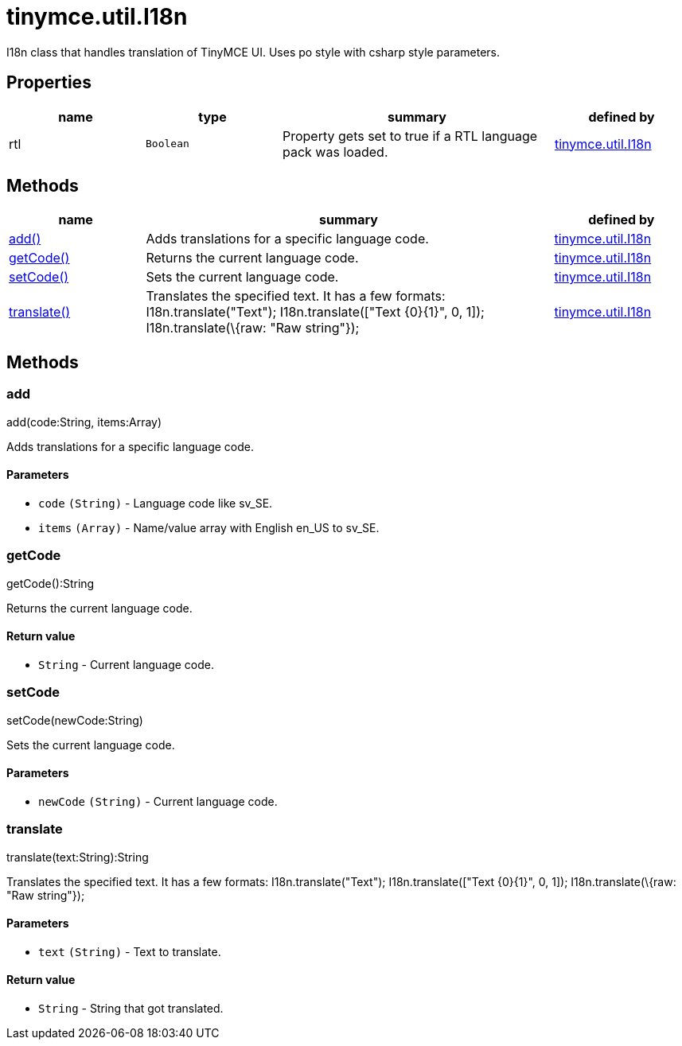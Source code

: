 :rootDir: ./../../
:partialsDir: {rootDir}partials/
= tinymce.util.I18n

I18n class that handles translation of TinyMCE UI. Uses po style with csharp style parameters.

[[properties]]
== Properties

[cols="1,1,2,1",options="header",]
|===
|name |type |summary |defined by
|rtl |`+Boolean+` |Property gets set to true if a RTL language pack was loaded. |link:{rootDir}api/tinymce.util/tinymce.util.i18n.html[tinymce.util.I18n]
|===

[[methods]]
== Methods

[cols="1,3,1",options="header",]
|===
|name |summary |defined by
|link:#add[add()] |Adds translations for a specific language code. |link:{rootDir}api/tinymce.util/tinymce.util.i18n.html[tinymce.util.I18n]
|link:#getcode[getCode()] |Returns the current language code. |link:{rootDir}api/tinymce.util/tinymce.util.i18n.html[tinymce.util.I18n]
|link:#setcode[setCode()] |Sets the current language code. |link:{rootDir}api/tinymce.util/tinymce.util.i18n.html[tinymce.util.I18n]
|link:#translate[translate()] |Translates the specified text. It has a few formats: I18n.translate("Text"); I18n.translate(["Text \{0}\{1}", 0, 1]); I18n.translate(\{raw: "Raw string"}); |link:{rootDir}api/tinymce.util/tinymce.util.i18n.html[tinymce.util.I18n]
|===

== Methods

[[add]]
=== add

add(code:String, items:Array)

Adds translations for a specific language code.

[[parameters]]
==== Parameters

* `+code+` `+(String)+` - Language code like sv_SE.
* `+items+` `+(Array)+` - Name/value array with English en_US to sv_SE.

[[getcode]]
=== getCode

getCode():String

Returns the current language code.

[[return-value]]
==== Return value
anchor:returnvalue[historical anchor]

* `+String+` - Current language code.

[[setcode]]
=== setCode

setCode(newCode:String)

Sets the current language code.

==== Parameters

* `+newCode+` `+(String)+` - Current language code.

[[translate]]
=== translate

translate(text:String):String

Translates the specified text. It has a few formats: I18n.translate("Text"); I18n.translate(["Text \{0}\{1}", 0, 1]); I18n.translate(\{raw: "Raw string"});

==== Parameters

* `+text+` `+(String)+` - Text to translate.

==== Return value

* `+String+` - String that got translated.
